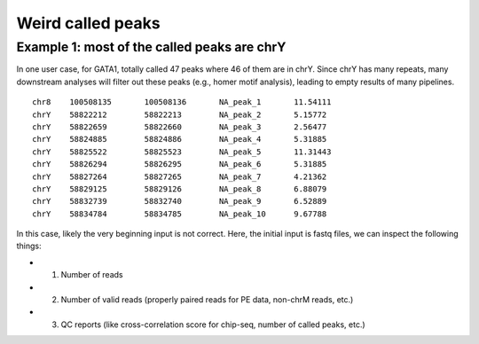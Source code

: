 Weird called peaks
===================


Example 1: most of the called peaks are chrY
^^^^^^^^^^^

In one user case, for GATA1, totally called 47 peaks where 46 of them are in chrY. Since chrY has many repeats, many downstream analyses will filter out these peaks (e.g., homer motif analysis), leading to empty results of many pipelines.

::


	chr8	100508135	100508136	NA_peak_1	11.54111
	chrY	58822212	58822213	NA_peak_2	5.15772
	chrY	58822659	58822660	NA_peak_3	2.56477
	chrY	58824885	58824886	NA_peak_4	5.31885
	chrY	58825522	58825523	NA_peak_5	11.31443
	chrY	58826294	58826295	NA_peak_6	5.31885
	chrY	58827264	58827265	NA_peak_7	4.21362
	chrY	58829125	58829126	NA_peak_8	6.88079
	chrY	58832739	58832740	NA_peak_9	6.52889
	chrY	58834784	58834785	NA_peak_10	9.67788


In this case, likely the very beginning input is not correct. Here, the initial input is fastq files, we can inspect the following things:

- 1. Number of reads
- 2. Number of valid reads (properly paired reads for PE data, non-chrM reads, etc.)
- 3. QC reports (like cross-correlation score for chip-seq, number of called peaks, etc.)


